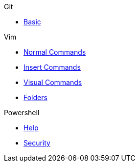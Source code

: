 .Git
* xref:git/basic.adoc[Basic]

.Vim
* xref:vim/normal.adoc[Normal Commands]
* xref:vim/insert.adoc[Insert Commands]
* xref:vim/visual.adoc[Visual Commands]
* xref:vim/folder.adoc[Folders]

.Powershell
* xref:powershell/help.adoc[Help]
* xref:powershell/security.adoc[Security]
